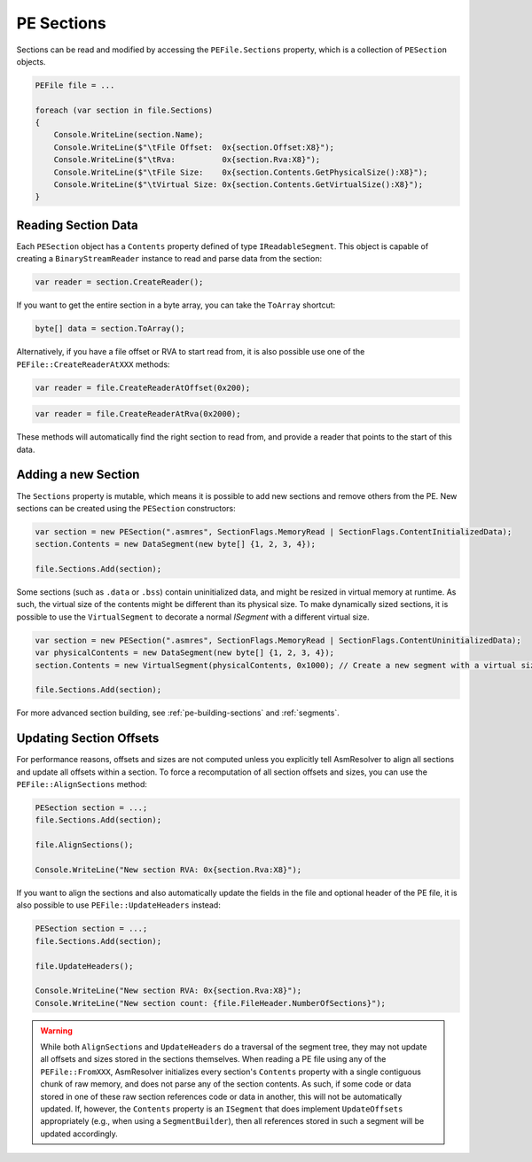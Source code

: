 .. _pe-file-sections:

PE Sections
===========

Sections can be read and modified by accessing the ``PEFile.Sections`` property, which is a collection of ``PESection`` objects.

.. code-block:: csharp

    PEFile file = ...

    foreach (var section in file.Sections)
    {
        Console.WriteLine(section.Name);
        Console.WriteLine($"\tFile Offset:  0x{section.Offset:X8}");
        Console.WriteLine($"\tRva:          0x{section.Rva:X8}");
        Console.WriteLine($"\tFile Size:    0x{section.Contents.GetPhysicalSize():X8}");
        Console.WriteLine($"\tVirtual Size: 0x{section.Contents.GetVirtualSize():X8}");
    }


Reading Section Data
~~~~~~~~~~~~~~~~~~~~

Each ``PESection`` object has a ``Contents`` property defined of type ``IReadableSegment``. 
This object is capable of creating a ``BinaryStreamReader`` instance to read and parse data from the section:

.. code-block:: csharp

    var reader = section.CreateReader();


If you want to get the entire section in a byte array, you can take the ``ToArray`` shortcut:

.. code-block:: csharp

    byte[] data = section.ToArray();


Alternatively, if you have a file offset or RVA to start read from, it is also possible use one of the ``PEFile::CreateReaderAtXXX`` methods:

.. code-block:: csharp

    var reader = file.CreateReaderAtOffset(0x200);
    

.. code-block:: csharp

    var reader = file.CreateReaderAtRva(0x2000);


These methods will automatically find the right section to read from, and provide a reader that points to the start of this data.


Adding a new Section
~~~~~~~~~~~~~~~~~~~~

The ``Sections`` property is mutable, which means it is possible to add new sections and remove others from the PE.
New sections can be created using the ``PESection`` constructors:

.. code-block:: csharp

    var section = new PESection(".asmres", SectionFlags.MemoryRead | SectionFlags.ContentInitializedData);
    section.Contents = new DataSegment(new byte[] {1, 2, 3, 4});

    file.Sections.Add(section);


Some sections (such as ``.data`` or ``.bss``) contain uninitialized data, and might be resized in virtual memory at runtime. 
As such, the virtual size of the contents might be different than its physical size. 
To make dynamically sized sections, it is possible to use the ``VirtualSegment`` to decorate a normal `ISegment` with a different virtual size.

.. code-block:: csharp

    var section = new PESection(".asmres", SectionFlags.MemoryRead | SectionFlags.ContentUninitializedData);
    var physicalContents = new DataSegment(new byte[] {1, 2, 3, 4});
    section.Contents = new VirtualSegment(physicalContents, 0x1000); // Create a new segment with a virtual size of 0x1000 bytes.

    file.Sections.Add(section);


For more advanced section building, see :ref:`pe-building-sections` and :ref:`segments`.


Updating Section Offsets
~~~~~~~~~~~~~~~~~~~~~~~~

For performance reasons, offsets and sizes are not computed unless you explicitly tell AsmResolver to align all sections and update all offsets within a section.
To force a recomputation of all section offsets and sizes, you can use the ``PEFile::AlignSections`` method:

.. code-block:: csharp

    PESection section = ...;    
    file.Sections.Add(section);

    file.AlignSections();

    Console.WriteLine("New section RVA: 0x{section.Rva:X8}");
    

If you want to align the sections and also automatically update the fields in the file and optional header of the PE file, it is also possible to use ``PEFile::UpdateHeaders`` instead:

.. code-block:: csharp

    PESection section = ...;    
    file.Sections.Add(section);

    file.UpdateHeaders();

    Console.WriteLine("New section RVA: 0x{section.Rva:X8}");
    Console.WriteLine("New section count: {file.FileHeader.NumberOfSections}");


.. warning::
    
    While both ``AlignSections`` and ``UpdateHeaders`` do a traversal of the segment tree, they may not update all offsets and sizes stored in the sections themselves.
    When reading a PE file using any of the ``PEFile::FromXXX``, AsmResolver initializes every section's ``Contents`` property with a single contiguous chunk of raw memory, and does not parse any of the section contents. 
    As such, if some code or data stored in one of these raw section references code or data in another, this will not be automatically updated. 
    If, however, the ``Contents`` property is an ``ISegment`` that does implement ``UpdateOffsets`` appropriately (e.g., when using a ``SegmentBuilder``), then all references stored in such a segment will be updated accordingly.